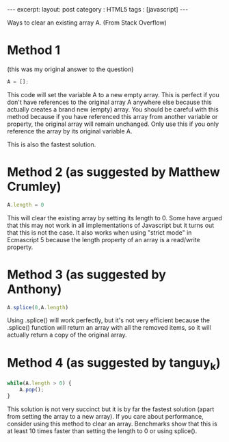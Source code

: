 #+STARTUP: showall indent
#+STARTUP: hidestars
#+OPTIONS: toc:nil
#+BEGIN_HTML
---
excerpt: 
layout: post
category : HTML5
tags : [javascript]
---
#+END_HTML

Ways to clear an existing array A. (From Stack Overflow)

* Method 1
(this was my original answer to the question)
#+begin_src javascript
A = [];
#+end_src
This code will set the variable A to a new empty array. This is perfect if you don't have references to the original array A anywhere else because this actually creates a brand new (empty) array. You should be careful with this method because if you have referenced this array from another variable or property, the original array will remain unchanged. Only use this if you only reference the array by its original variable A.

This is also the fastest solution.

* Method 2 (as suggested by Matthew Crumley)
#+begin_src javascript
A.length = 0
#+end_src
This will clear the existing array by setting its length to 0. Some have argued that this may not work in all implementations of Javascript but it turns out that this is not the case. It also works when using "strict mode" in Ecmascript 5 because the length property of an array is a read/write property.

* Method 3 (as suggested by Anthony)
#+begin_src javascript
A.splice(0,A.length)
#+end_src
Using .splice() will work perfectly, but it's not very efficient because the .splice() function will return an array with all the removed items, so it will actually return a copy of the original array.

* Method 4 (as suggested by tanguy_k)
#+begin_src javascript
while(A.length > 0) {
    A.pop();
}
#+end_src
This solution is not very succinct but it is by far the fastest solution (apart from setting the array to a new array). If you care about performance, consider using this method to clear an array. Benchmarks show that this is at least 10 times faster than setting the length to 0 or using splice().